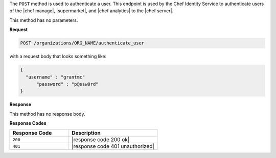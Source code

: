 .. The contents of this file are included in multiple topics.
.. This file should not be changed in a way that hinders its ability to appear in multiple documentation sets.

The ``POST`` method is used to authenticate a user. This endpoint is used by the Chef Identity Service to authenticate users of the |chef manage|, |supermarket|, and |chef analytics| to the |chef server|.

This method has no parameters.

**Request**

.. code-block:: xml

   POST /organizations/ORG_NAME/authenticate_user

with a request body that looks something like:

.. code-block:: javascript

   {
     "username" : "grantmc"
	 "password" : "p@ssw0rd"
   }

**Response**

This method has no response body.

**Response Codes**

.. list-table::
   :widths: 200 300
   :header-rows: 1

   * - Response Code
     - Description
   * - ``200``
     - |response code 200 ok|
   * - ``401``
     - |response code 401 unauthorized|

